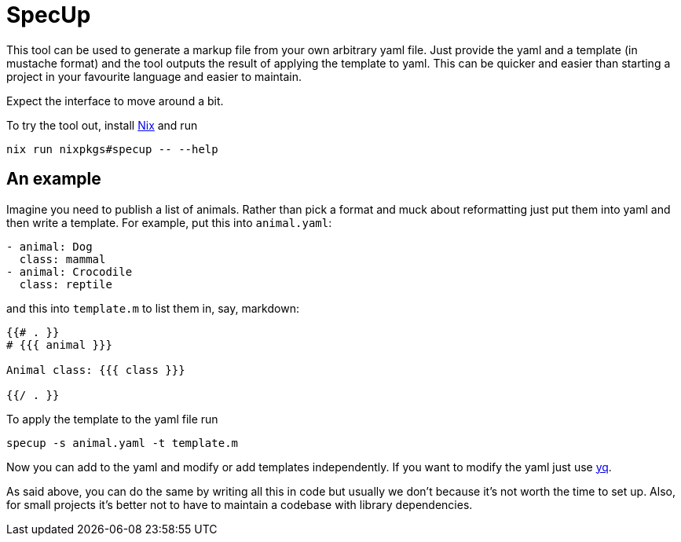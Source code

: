 = SpecUp

This tool can be used to generate a markup file from your own arbitrary yaml file. Just provide the yaml and a template (in mustache format) and the tool outputs the result of applying the template to yaml. This can be quicker and easier than starting a project in your favourite language and easier to maintain.

Expect the interface to move around a bit.

To try the tool out, install https://nixos.org/download[Nix] and run
```
nix run nixpkgs#specup -- --help
```

== An example
Imagine you need to publish a list of animals. Rather than pick a format and muck about reformatting just put them into yaml and then write a template. For example, put this into `animal.yaml`:
```yaml
- animal: Dog
  class: mammal
- animal: Crocodile
  class: reptile
```

and this into `template.m` to list them in, say, markdown:
```
{{# . }}
# {{{ animal }}}

Animal class: {{{ class }}}

{{/ . }}
```

To apply the template to the yaml file run
```
specup -s animal.yaml -t template.m
```

Now you can add to the yaml and modify or add templates independently. If you want to modify the yaml just use https://github.com/mikefarah/yq[yq].

As said above, you can do the same by writing all this in code but usually we don't because it's not worth the time to set up. Also, for small projects it's better not to have to maintain a codebase with library dependencies.
